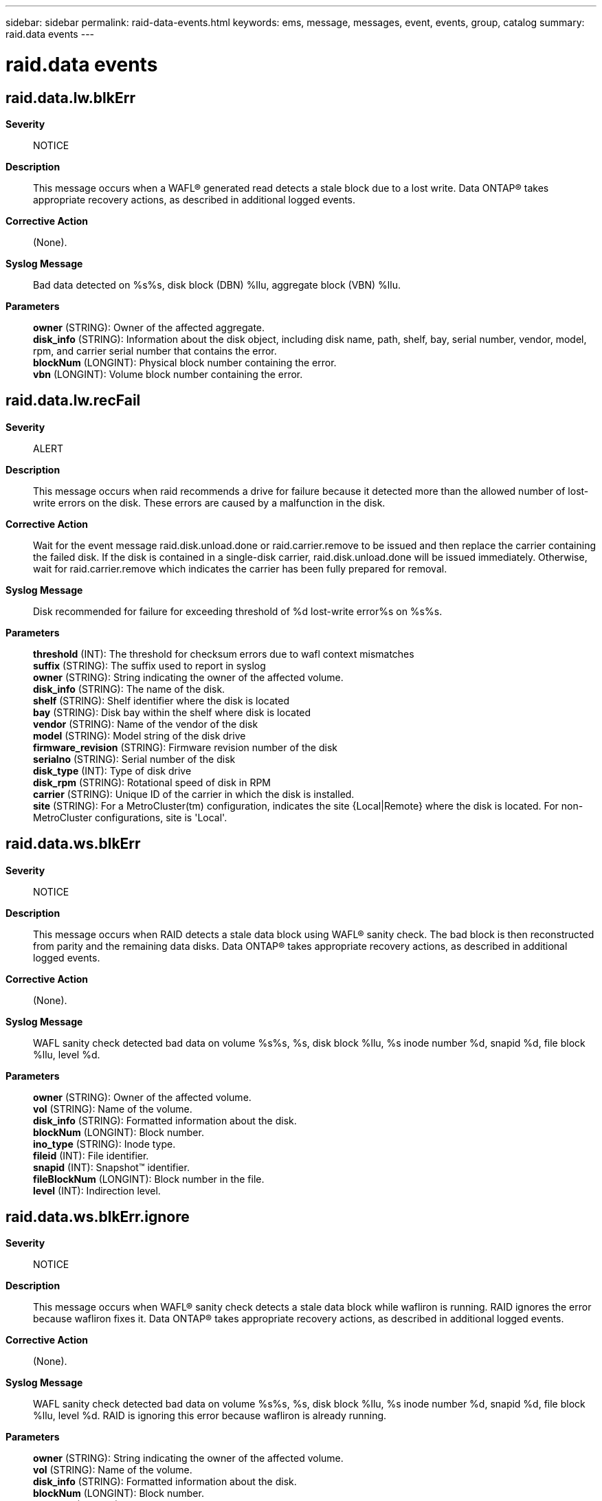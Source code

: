 ---
sidebar: sidebar
permalink: raid-data-events.html
keywords: ems, message, messages, event, events, group, catalog
summary: raid.data events
---

= raid.data events
:toc: macro
:toclevels: 1
:hardbreaks:
:nofooter:
:icons: font
:linkattrs:
:imagesdir: ./media/

== raid.data.lw.blkErr
*Severity*::
NOTICE
*Description*::
This message occurs when a WAFL(R) generated read detects a stale block due to a lost write. Data ONTAP(R) takes appropriate recovery actions, as described in additional logged events.
*Corrective Action*::
(None).
*Syslog Message*::
Bad data detected on %s%s, disk block (DBN) %llu, aggregate block (VBN) %llu.
*Parameters*::
*owner* (STRING): Owner of the affected aggregate.
*disk_info* (STRING): Information about the disk object, including disk name, path, shelf, bay, serial number, vendor, model, rpm, and carrier serial number that contains the error.
*blockNum* (LONGINT): Physical block number containing the error.
*vbn* (LONGINT): Volume block number containing the error.

== raid.data.lw.recFail
*Severity*::
ALERT
*Description*::
This message occurs when raid recommends a drive for failure because it detected more than the allowed number of lost-write errors on the disk. These errors are caused by a malfunction in the disk.
*Corrective Action*::
Wait for the event message raid.disk.unload.done or raid.carrier.remove to be issued and then replace the carrier containing the failed disk. If the disk is contained in a single-disk carrier, raid.disk.unload.done will be issued immediately. Otherwise, wait for raid.carrier.remove which indicates the carrier has been fully prepared for removal.
*Syslog Message*::
Disk recommended for failure for exceeding threshold of %d lost-write error%s on %s%s.
*Parameters*::
*threshold* (INT): The threshold for checksum errors due to wafl context mismatches
*suffix* (STRING): The suffix used to report in syslog
*owner* (STRING): String indicating the owner of the affected volume.
*disk_info* (STRING): The name of the disk.
*shelf* (STRING): Shelf identifier where the disk is located
*bay* (STRING): Disk bay within the shelf where disk is located
*vendor* (STRING): Name of the vendor of the disk
*model* (STRING): Model string of the disk drive
*firmware_revision* (STRING): Firmware revision number of the disk
*serialno* (STRING): Serial number of the disk
*disk_type* (INT): Type of disk drive
*disk_rpm* (STRING): Rotational speed of disk in RPM
*carrier* (STRING): Unique ID of the carrier in which the disk is installed.
*site* (STRING): For a MetroCluster(tm) configuration, indicates the site {Local|Remote} where the disk is located. For non-MetroCluster configurations, site is 'Local'.

== raid.data.ws.blkErr
*Severity*::
NOTICE
*Description*::
This message occurs when RAID detects a stale data block using WAFL(R) sanity check. The bad block is then reconstructed from parity and the remaining data disks. Data ONTAP(R) takes appropriate recovery actions, as described in additional logged events.
*Corrective Action*::
(None).
*Syslog Message*::
WAFL sanity check detected bad data on volume %s%s, %s, disk block %llu, %s inode number %d, snapid %d, file block %llu, level %d.
*Parameters*::
*owner* (STRING): Owner of the affected volume.
*vol* (STRING): Name of the volume.
*disk_info* (STRING): Formatted information about the disk.
*blockNum* (LONGINT): Block number.
*ino_type* (STRING): Inode type.
*fileid* (INT): File identifier.
*snapid* (INT): Snapshot(TM) identifier.
*fileBlockNum* (LONGINT): Block number in the file.
*level* (INT): Indirection level.

== raid.data.ws.blkErr.ignore
*Severity*::
NOTICE
*Description*::
This message occurs when WAFL(R) sanity check detects a stale data block while wafliron is running. RAID ignores the error because wafliron fixes it. Data ONTAP(R) takes appropriate recovery actions, as described in additional logged events.
*Corrective Action*::
(None).
*Syslog Message*::
WAFL sanity check detected bad data on volume %s%s, %s, disk block %llu, %s inode number %d, snapid %d, file block %llu, level %d. RAID is ignoring this error because wafliron is already running.
*Parameters*::
*owner* (STRING): String indicating the owner of the affected volume.
*vol* (STRING): Name of the volume.
*disk_info* (STRING): Formatted information about the disk.
*blockNum* (LONGINT): Block number.
*ino_type* (STRING): Inode type.
*fileid* (INT): File identifier.
*snapid* (INT): Snapshot(TM) identifier.
*fileBlockNum* (LONGINT): Block number in the file.
*level* (INT): Indirection level.

== raid.data.ws.sblkErr
*Severity*::
NOTICE
*Description*::
This message occurs when a WAFL(R) sanity check detects a stale superblock. The bad superblock is reconstructed from parity and the remaining data disks. Data ONTAP(R) takes appropriate recovery actions, as described in additional logged events.
*Corrective Action*::
(None).
*Syslog Message*::
WAFL sanity check detected bad superblock on volume %s%s, %s, disk block (DBN) %llu, aggregate block (VBN) %llu.
*Parameters*::
*owner* (STRING): Owner of the affected aggregate.
*vol* (STRING): Name of the volume.
*disk_info* (STRING): Information about the disk object, including disk name, path, shelf, bay, serial number, vendor, model, rpm, and carrier serial number.
*blockNum* (LONGINT): Block number.
*vbn* (LONGINT): Volume block number.

== raid.data.ws.sblkErr.ignore
*Severity*::
NOTICE
*Description*::
This message occurs when WAFL(R) sanity check detects a stale superblock while wafliron is running. RAID ignores the error because wafliron tries to fix it. Data ONTAP(R) takes appropriate recovery actions, as described in additional logged events.
*Corrective Action*::
(None).
*Syslog Message*::
WAFL sanity check detected bad superblock on volume %s%s, %s, block %llu. RAID is ignoring this error because wafliron is already running.
*Parameters*::
*owner* (STRING): String indicating the owner of the affected volume.
*vol* (STRING): Name of the volume.
*disk_info* (STRING): Formatted information of the disk.
*blockNum* (LONGINT): Block number.
